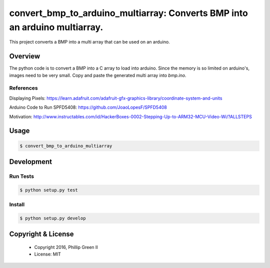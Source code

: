 ===========================================================================
convert_bmp_to_arduino_multiarray: Converts BMP into an arduino multiarray.
===========================================================================

.. image:: https://travis-ci.org/phillipgreenii/convert_bmp_to_arduino_multiarray.svg
    :target: https://travis-ci.org/phillipgreenii/convert_bmp_to_arduino_multiarray
    :alt: Build Status

This project converts a BMP into a multi array that can be used on an arduino.

Overview
--------

The python code is to convert a BMP into a C array to load into arduino.
Since the memory is so limited on arduino's, images need to be very small.
Copy and paste the generated multi array into `bmp.ino`.

References
^^^^^^^^^^

Displaying Pixels: https://learn.adafruit.com/adafruit-gfx-graphics-library/coordinate-system-and-units

Arduino Code to Run SPFD5408: https://github.com/JoaoLopesF/SPFD5408

Motivation: http://www.instructables.com/id/HackerBoxes-0002-Stepping-Up-to-ARM32-MCU-Video-Wi/?ALLSTEPS

Usage
-----

.. code-block:: bash

  $ convert_bmp_to_arduino_multiarray


Development
-----------

Run Tests
^^^^^^^^^

.. code-block:: bash

  $ python setup.py test

Install
^^^^^^^

.. code-block:: bash

  $ python setup.py develop

Copyright & License
-------------------

  - Copyright 2016, Phillip Green II
  - License: MIT
